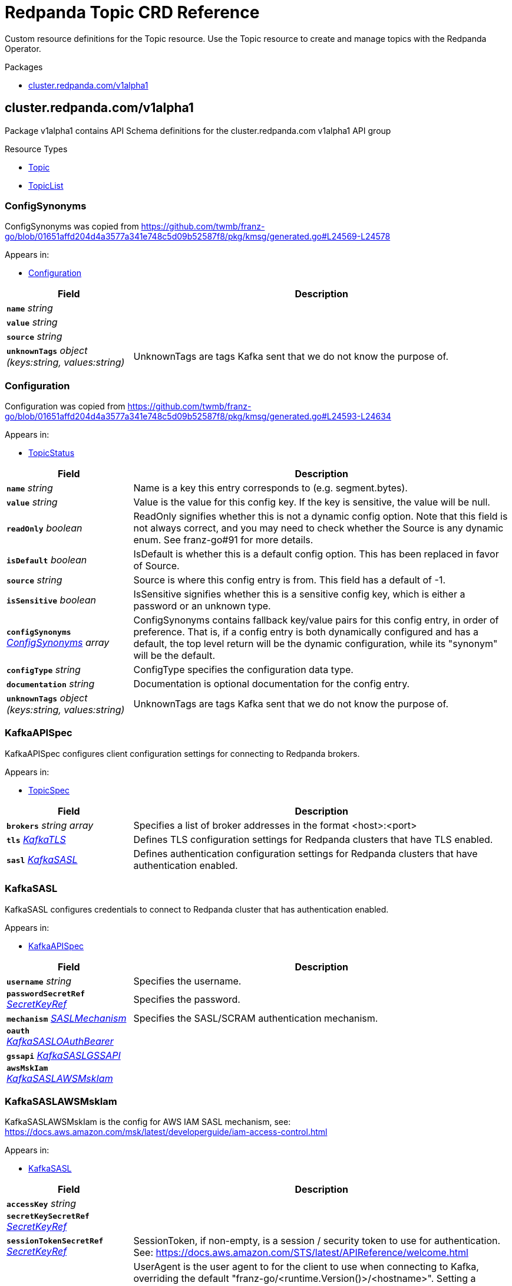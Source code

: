 // Generated documentation. Please do not edit.
= Redpanda Topic CRD Reference
:anchor_prefix: k8s-api
:description: Custom resource definitions for the Topic resource. Use the Topic resource to create and manage topics with the Redpanda Operator.

{description}

.Packages
- xref:{anchor_prefix}-cluster-redpanda-com-v1alpha1[$$cluster.redpanda.com/v1alpha1$$]


[id="{anchor_prefix}-cluster-redpanda-com-v1alpha1"]
== cluster.redpanda.com/v1alpha1

Package v1alpha1 contains API Schema definitions for the cluster.redpanda.com v1alpha1 API group

.Resource Types
- xref:{anchor_prefix}-github-com-redpanda-data-redpanda-operator-src-go-k8s-api-cluster-redpanda-com-v1alpha1-topic[$$Topic$$]
- xref:{anchor_prefix}-github-com-redpanda-data-redpanda-operator-src-go-k8s-api-cluster-redpanda-com-v1alpha1-topiclist[$$TopicList$$]



[id="{anchor_prefix}-github-com-redpanda-data-redpanda-operator-src-go-k8s-api-cluster-redpanda-com-v1alpha1-configsynonyms"]
=== ConfigSynonyms 

ConfigSynonyms was copied from https://github.com/twmb/franz-go/blob/01651affd204d4a3577a341e748c5d09b52587f8/pkg/kmsg/generated.go#L24569-L24578



.Appears in:
- xref:{anchor_prefix}-github-com-redpanda-data-redpanda-operator-src-go-k8s-api-cluster-redpanda-com-v1alpha1-configuration[$$Configuration$$]

[cols="25a,75a", options="header"]
|===
| Field | Description
| *`name`* __string__ | 
| *`value`* __string__ | 
| *`source`* __string__ | 
| *`unknownTags`* __object (keys:string, values:string)__ | UnknownTags are tags Kafka sent that we do not know the purpose of.
|===


[id="{anchor_prefix}-github-com-redpanda-data-redpanda-operator-src-go-k8s-api-cluster-redpanda-com-v1alpha1-configuration"]
=== Configuration 

Configuration was copied from https://github.com/twmb/franz-go/blob/01651affd204d4a3577a341e748c5d09b52587f8/pkg/kmsg/generated.go#L24593-L24634



.Appears in:
- xref:{anchor_prefix}-github-com-redpanda-data-redpanda-operator-src-go-k8s-api-cluster-redpanda-com-v1alpha1-topicstatus[$$TopicStatus$$]

[cols="25a,75a", options="header"]
|===
| Field | Description
| *`name`* __string__ | Name is a key this entry corresponds to (e.g. segment.bytes).
| *`value`* __string__ | Value is the value for this config key. If the key is sensitive, the value will be null.
| *`readOnly`* __boolean__ | ReadOnly signifies whether this is not a dynamic config option. 
 Note that this field is not always correct, and you may need to check whether the Source is any dynamic enum. See franz-go#91 for more details.
| *`isDefault`* __boolean__ | IsDefault is whether this is a default config option. This has been replaced in favor of Source.
| *`source`* __string__ | Source is where this config entry is from. 
 This field has a default of -1.
| *`isSensitive`* __boolean__ | IsSensitive signifies whether this is a sensitive config key, which is either a password or an unknown type.
| *`configSynonyms`* __xref:{anchor_prefix}-github-com-redpanda-data-redpanda-operator-src-go-k8s-api-cluster-redpanda-com-v1alpha1-configsynonyms[$$ConfigSynonyms$$] array__ | ConfigSynonyms contains fallback key/value pairs for this config entry, in order of preference. That is, if a config entry is both dynamically configured and has a default, the top level return will be the dynamic configuration, while its "synonym" will be the default.
| *`configType`* __string__ | ConfigType specifies the configuration data type.
| *`documentation`* __string__ | Documentation is optional documentation for the config entry.
| *`unknownTags`* __object (keys:string, values:string)__ | UnknownTags are tags Kafka sent that we do not know the purpose of.
|===


[id="{anchor_prefix}-github-com-redpanda-data-redpanda-operator-src-go-k8s-api-cluster-redpanda-com-v1alpha1-kafkaapispec"]
=== KafkaAPISpec 

KafkaAPISpec configures client configuration settings for connecting to Redpanda brokers.



.Appears in:
- xref:{anchor_prefix}-github-com-redpanda-data-redpanda-operator-src-go-k8s-api-cluster-redpanda-com-v1alpha1-topicspec[$$TopicSpec$$]

[cols="25a,75a", options="header"]
|===
| Field | Description
| *`brokers`* __string array__ | Specifies a list of broker addresses in the format <host>:<port>
| *`tls`* __xref:{anchor_prefix}-github-com-redpanda-data-redpanda-operator-src-go-k8s-api-cluster-redpanda-com-v1alpha1-kafkatls[$$KafkaTLS$$]__ | Defines TLS configuration settings for Redpanda clusters that have TLS enabled.
| *`sasl`* __xref:{anchor_prefix}-github-com-redpanda-data-redpanda-operator-src-go-k8s-api-cluster-redpanda-com-v1alpha1-kafkasasl[$$KafkaSASL$$]__ | Defines authentication configuration settings for Redpanda clusters that have authentication enabled.
|===


[id="{anchor_prefix}-github-com-redpanda-data-redpanda-operator-src-go-k8s-api-cluster-redpanda-com-v1alpha1-kafkasasl"]
=== KafkaSASL 

KafkaSASL configures credentials to connect to Redpanda cluster that has authentication enabled.



.Appears in:
- xref:{anchor_prefix}-github-com-redpanda-data-redpanda-operator-src-go-k8s-api-cluster-redpanda-com-v1alpha1-kafkaapispec[$$KafkaAPISpec$$]

[cols="25a,75a", options="header"]
|===
| Field | Description
| *`username`* __string__ | Specifies the username.
| *`passwordSecretRef`* __xref:{anchor_prefix}-github-com-redpanda-data-redpanda-operator-src-go-k8s-api-cluster-redpanda-com-v1alpha1-secretkeyref[$$SecretKeyRef$$]__ | Specifies the password.
| *`mechanism`* __xref:{anchor_prefix}-github-com-redpanda-data-redpanda-operator-src-go-k8s-api-cluster-redpanda-com-v1alpha1-saslmechanism[$$SASLMechanism$$]__ | Specifies the SASL/SCRAM authentication mechanism.
| *`oauth`* __xref:{anchor_prefix}-github-com-redpanda-data-redpanda-operator-src-go-k8s-api-cluster-redpanda-com-v1alpha1-kafkasasloauthbearer[$$KafkaSASLOAuthBearer$$]__ | 
| *`gssapi`* __xref:{anchor_prefix}-github-com-redpanda-data-redpanda-operator-src-go-k8s-api-cluster-redpanda-com-v1alpha1-kafkasaslgssapi[$$KafkaSASLGSSAPI$$]__ | 
| *`awsMskIam`* __xref:{anchor_prefix}-github-com-redpanda-data-redpanda-operator-src-go-k8s-api-cluster-redpanda-com-v1alpha1-kafkasaslawsmskiam[$$KafkaSASLAWSMskIam$$]__ | 
|===


[id="{anchor_prefix}-github-com-redpanda-data-redpanda-operator-src-go-k8s-api-cluster-redpanda-com-v1alpha1-kafkasaslawsmskiam"]
=== KafkaSASLAWSMskIam 

KafkaSASLAWSMskIam is the config for AWS IAM SASL mechanism, see: https://docs.aws.amazon.com/msk/latest/developerguide/iam-access-control.html



.Appears in:
- xref:{anchor_prefix}-github-com-redpanda-data-redpanda-operator-src-go-k8s-api-cluster-redpanda-com-v1alpha1-kafkasasl[$$KafkaSASL$$]

[cols="25a,75a", options="header"]
|===
| Field | Description
| *`accessKey`* __string__ | 
| *`secretKeySecretRef`* __xref:{anchor_prefix}-github-com-redpanda-data-redpanda-operator-src-go-k8s-api-cluster-redpanda-com-v1alpha1-secretkeyref[$$SecretKeyRef$$]__ | 
| *`sessionTokenSecretRef`* __xref:{anchor_prefix}-github-com-redpanda-data-redpanda-operator-src-go-k8s-api-cluster-redpanda-com-v1alpha1-secretkeyref[$$SecretKeyRef$$]__ | SessionToken, if non-empty, is a session / security token to use for authentication. See: https://docs.aws.amazon.com/STS/latest/APIReference/welcome.html
| *`userAgent`* __string__ | UserAgent is the user agent to for the client to use when connecting to Kafka, overriding the default "franz-go/<runtime.Version()>/<hostname>". 
 Setting a UserAgent allows authorizing based on the aws:UserAgent condition key; see the following link for more details: https://docs.aws.amazon.com/IAM/latest/UserGuide/reference_policies_condition-keys.html#condition-keys-useragent
|===


[id="{anchor_prefix}-github-com-redpanda-data-redpanda-operator-src-go-k8s-api-cluster-redpanda-com-v1alpha1-kafkasaslgssapi"]
=== KafkaSASLGSSAPI 

KafkaSASLGSSAPI represents the Kafka Kerberos config.



.Appears in:
- xref:{anchor_prefix}-github-com-redpanda-data-redpanda-operator-src-go-k8s-api-cluster-redpanda-com-v1alpha1-kafkasasl[$$KafkaSASL$$]

[cols="25a,75a", options="header"]
|===
| Field | Description
| *`authType`* __string__ | 
| *`keyTabPath`* __string__ | 
| *`kerberosConfigPath`* __string__ | 
| *`serviceName`* __string__ | 
| *`username`* __string__ | 
| *`passwordSecretRef`* __xref:{anchor_prefix}-github-com-redpanda-data-redpanda-operator-src-go-k8s-api-cluster-redpanda-com-v1alpha1-secretkeyref[$$SecretKeyRef$$]__ | 
| *`realm`* __string__ | 
| *`enableFast`* __boolean__ | EnableFAST enables FAST, which is a pre-authentication framework for Kerberos. It includes a mechanism for tunneling pre-authentication exchanges using armored KDC messages. FAST provides increased resistance to passive password guessing attacks.
|===


[id="{anchor_prefix}-github-com-redpanda-data-redpanda-operator-src-go-k8s-api-cluster-redpanda-com-v1alpha1-kafkasasloauthbearer"]
=== KafkaSASLOAuthBearer 

KafkaSASLOAuthBearer is the config struct for the SASL OAuthBearer mechanism



.Appears in:
- xref:{anchor_prefix}-github-com-redpanda-data-redpanda-operator-src-go-k8s-api-cluster-redpanda-com-v1alpha1-kafkasasl[$$KafkaSASL$$]

[cols="25a,75a", options="header"]
|===
| Field | Description
| *`tokenSecretRef`* __xref:{anchor_prefix}-github-com-redpanda-data-redpanda-operator-src-go-k8s-api-cluster-redpanda-com-v1alpha1-secretkeyref[$$SecretKeyRef$$]__ | 
|===


[id="{anchor_prefix}-github-com-redpanda-data-redpanda-operator-src-go-k8s-api-cluster-redpanda-com-v1alpha1-kafkatls"]
=== KafkaTLS 

KafkaTLS specifies TLS configuration settings for Redpanda clusters that have authentication enabled.



.Appears in:
- xref:{anchor_prefix}-github-com-redpanda-data-redpanda-operator-src-go-k8s-api-cluster-redpanda-com-v1alpha1-kafkaapispec[$$KafkaAPISpec$$]

[cols="25a,75a", options="header"]
|===
| Field | Description
| *`caCertSecretRef`* __xref:{anchor_prefix}-github-com-redpanda-data-redpanda-operator-src-go-k8s-api-cluster-redpanda-com-v1alpha1-secretkeyref[$$SecretKeyRef$$]__ | CaCert is the reference for certificate authority used to establish TLS connection to Redpanda
| *`certSecretRef`* __xref:{anchor_prefix}-github-com-redpanda-data-redpanda-operator-src-go-k8s-api-cluster-redpanda-com-v1alpha1-secretkeyref[$$SecretKeyRef$$]__ | Cert is the reference for client public certificate to establish mTLS connection to Redpanda
| *`keySecretRef`* __xref:{anchor_prefix}-github-com-redpanda-data-redpanda-operator-src-go-k8s-api-cluster-redpanda-com-v1alpha1-secretkeyref[$$SecretKeyRef$$]__ | Key is the reference for client private certificate to establish mTLS connection to Redpanda
| *`insecureSkipTlsVerify`* __boolean__ | InsecureSkipTLSVerify can skip verifying Redpanda self-signed certificate when establish TLS connection to Redpanda
|===


[id="{anchor_prefix}-github-com-redpanda-data-redpanda-operator-src-go-k8s-api-cluster-redpanda-com-v1alpha1-saslmechanism"]
=== SASLMechanism (string) 





.Appears in:
- xref:{anchor_prefix}-github-com-redpanda-data-redpanda-operator-src-go-k8s-api-cluster-redpanda-com-v1alpha1-kafkasasl[$$KafkaSASL$$]



[id="{anchor_prefix}-github-com-redpanda-data-redpanda-operator-src-go-k8s-api-cluster-redpanda-com-v1alpha1-secretkeyref"]
=== SecretKeyRef 

SecretKeyRef contains enough information to inspect or modify the referred Secret data See https://pkg.go.dev/k8s.io/api/core/v1#ObjectReference.



.Appears in:
- xref:{anchor_prefix}-github-com-redpanda-data-redpanda-operator-src-go-k8s-api-cluster-redpanda-com-v1alpha1-kafkasasl[$$KafkaSASL$$]
- xref:{anchor_prefix}-github-com-redpanda-data-redpanda-operator-src-go-k8s-api-cluster-redpanda-com-v1alpha1-kafkasaslawsmskiam[$$KafkaSASLAWSMskIam$$]
- xref:{anchor_prefix}-github-com-redpanda-data-redpanda-operator-src-go-k8s-api-cluster-redpanda-com-v1alpha1-kafkasaslgssapi[$$KafkaSASLGSSAPI$$]
- xref:{anchor_prefix}-github-com-redpanda-data-redpanda-operator-src-go-k8s-api-cluster-redpanda-com-v1alpha1-kafkasasloauthbearer[$$KafkaSASLOAuthBearer$$]
- xref:{anchor_prefix}-github-com-redpanda-data-redpanda-operator-src-go-k8s-api-cluster-redpanda-com-v1alpha1-kafkatls[$$KafkaTLS$$]

[cols="25a,75a", options="header"]
|===
| Field | Description
| *`name`* __string__ | Name of the referent. More info: https://kubernetes.io/docs/concepts/overview/working-with-objects/names/#names
| *`key`* __string__ | Key in Secret data to get value from
|===


[id="{anchor_prefix}-github-com-redpanda-data-redpanda-operator-src-go-k8s-api-cluster-redpanda-com-v1alpha1-topic"]
=== Topic 

Topic defines the CRD for Topic resources. See https://docs.redpanda.com/current/manage/kubernetes/manage-topics/.



.Appears in:
- xref:{anchor_prefix}-github-com-redpanda-data-redpanda-operator-src-go-k8s-api-cluster-redpanda-com-v1alpha1-topiclist[$$TopicList$$]

[cols="25a,75a", options="header"]
|===
| Field | Description
| *`apiVersion`* __string__ | `cluster.redpanda.com/v1alpha1`
| *`kind`* __string__ | `Topic`
| *`kind`* __string__ | Kind is a string value representing the REST resource this object represents. Servers may infer this from the endpoint the client submits requests to. Cannot be updated. In CamelCase. More info: https://git.k8s.io/community/contributors/devel/sig-architecture/api-conventions.md#types-kinds
| *`apiVersion`* __string__ | APIVersion defines the versioned schema of this representation of an object. Servers should convert recognized schemas to the latest internal value, and may reject unrecognized values. More info: https://git.k8s.io/community/contributors/devel/sig-architecture/api-conventions.md#resources
| *`metadata`* __link:https://kubernetes.io/docs/reference/generated/kubernetes-api/v1.23/#objectmeta-v1-meta[$$ObjectMeta$$]__ | Refer to the Kubernetes API documentation for fields of `metadata`.

| *`spec`* __xref:{anchor_prefix}-github-com-redpanda-data-redpanda-operator-src-go-k8s-api-cluster-redpanda-com-v1alpha1-topicspec[$$TopicSpec$$]__ | Defines the desired state of the Topic resource.
| *`status`* __xref:{anchor_prefix}-github-com-redpanda-data-redpanda-operator-src-go-k8s-api-cluster-redpanda-com-v1alpha1-topicstatus[$$TopicStatus$$]__ | Represents the current status of the Topic resource.
|===


[id="{anchor_prefix}-github-com-redpanda-data-redpanda-operator-src-go-k8s-api-cluster-redpanda-com-v1alpha1-topiclist"]
=== TopicList 

TopicList contains a list of Topic objects.





[cols="25a,75a", options="header"]
|===
| Field | Description
| *`apiVersion`* __string__ | `cluster.redpanda.com/v1alpha1`
| *`kind`* __string__ | `TopicList`
| *`kind`* __string__ | Kind is a string value representing the REST resource this object represents. Servers may infer this from the endpoint the client submits requests to. Cannot be updated. In CamelCase. More info: https://git.k8s.io/community/contributors/devel/sig-architecture/api-conventions.md#types-kinds
| *`apiVersion`* __string__ | APIVersion defines the versioned schema of this representation of an object. Servers should convert recognized schemas to the latest internal value, and may reject unrecognized values. More info: https://git.k8s.io/community/contributors/devel/sig-architecture/api-conventions.md#resources
| *`metadata`* __link:https://kubernetes.io/docs/reference/generated/kubernetes-api/v1.23/#listmeta-v1-meta[$$ListMeta$$]__ | Refer to the Kubernetes API documentation for fields of `metadata`.

| *`items`* __xref:{anchor_prefix}-github-com-redpanda-data-redpanda-operator-src-go-k8s-api-cluster-redpanda-com-v1alpha1-topic[$$Topic$$] array__ | Specifies a list of Topic resources.
|===


[id="{anchor_prefix}-github-com-redpanda-data-redpanda-operator-src-go-k8s-api-cluster-redpanda-com-v1alpha1-topicspec"]
=== TopicSpec 

TopicSpec defines the desired state of the topic. See https://docs.redpanda.com/current/manage/kubernetes/manage-topics/.


For descriptions and default values of topic properties, see xref:topic-properties.adoc[].


.Appears in:
- xref:{anchor_prefix}-github-com-redpanda-data-redpanda-operator-src-go-k8s-api-cluster-redpanda-com-v1alpha1-topic[$$Topic$$]

[cols="25a,75a", options="header"]
|===
| Field | Description
| *`partitions`* __integer__ | Specifies the number of topic shards that are distributed across the brokers in a cluster. This number cannot be decreased after topic creation. It can be increased after topic creation, but it is important to understand the consequences that has, especially for topics with semantic partitioning. When absent this will default to the Redpanda cluster configuration `default_topic_partitions`. See https://docs.redpanda.com/docs/reference/cluster-properties/#default_topic_partitions and https://docs.redpanda.com/docs/get-started/architecture/#partitions
| *`replicationFactor`* __integer__ | Specifies the number of replicas the topic should have. Must be odd value. When absent this will default to the Redpanda cluster configuration `default_topic_replications`. See https://docs.redpanda.com/docs/reference/cluster-properties/#default_topic_replications.
| *`overwriteTopicName`* __string__ | Changes the topic name from the value of `metadata.name`.
| *`additionalConfig`* __object (keys:string, values:string)__ | Adds extra topic configurations. This is a free-form map of any configuration options that topics can have. Examples: `cleanup.policy=compact` `redpanda.remote.write=true` `redpanda.remote.read=true` `redpanda.remote.recovery=true` `redpanda.remote.delete=true`
| *`kafkaApiSpec`* __xref:{anchor_prefix}-github-com-redpanda-data-redpanda-operator-src-go-k8s-api-cluster-redpanda-com-v1alpha1-kafkaapispec[$$KafkaAPISpec$$]__ | Defines client configuration for connecting to Redpanda brokers.
| *`metricsNamespace`* __string__ | Overwrites the fully-qualified name of the metric. This should be easier to identify if multiple operator instances runs inside the same Kubernetes cluster. By default, it is set to `redpanda-operator`.
| *`interval`* __link:https://kubernetes.io/docs/reference/generated/kubernetes-api/v1.23/#duration-v1-meta[$$Duration$$]__ | Defines when the topic controller will schedule the next reconciliation. Default is 3 seconds.
|===


[id="{anchor_prefix}-github-com-redpanda-data-redpanda-operator-src-go-k8s-api-cluster-redpanda-com-v1alpha1-topicstatus"]
=== TopicStatus 

TopicStatus defines the observed state of the Topic resource.



.Appears in:
- xref:{anchor_prefix}-github-com-redpanda-data-redpanda-operator-src-go-k8s-api-cluster-redpanda-com-v1alpha1-topic[$$Topic$$]

[cols="25a,75a", options="header"]
|===
| Field | Description
| *`observedGeneration`* __integer__ | ObservedGeneration is the last observed generation of the Topic.
| *`conditions`* __link:https://kubernetes.io/docs/reference/generated/kubernetes-api/v1.23/#condition-v1-meta[$$Condition$$] array__ | Conditions holds the conditions for the Topic.
| *`topicConfiguration`* __xref:{anchor_prefix}-github-com-redpanda-data-redpanda-operator-src-go-k8s-api-cluster-redpanda-com-v1alpha1-configuration[$$Configuration$$] array__ | TopicConfiguration is the last snapshot of the topic configuration during successful reconciliation.
|===


